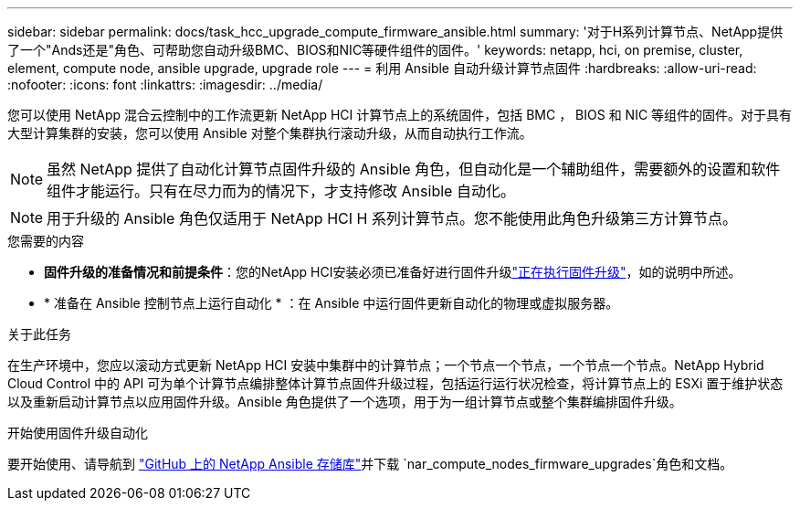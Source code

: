 ---
sidebar: sidebar 
permalink: docs/task_hcc_upgrade_compute_firmware_ansible.html 
summary: '对于H系列计算节点、NetApp提供了一个"Ands还是"角色、可帮助您自动升级BMC、BIOS和NIC等硬件组件的固件。' 
keywords: netapp, hci, on premise, cluster, element, compute node, ansible upgrade, upgrade role 
---
= 利用 Ansible 自动升级计算节点固件
:hardbreaks:
:allow-uri-read: 
:nofooter: 
:icons: font
:linkattrs: 
:imagesdir: ../media/


[role="lead"]
您可以使用 NetApp 混合云控制中的工作流更新 NetApp HCI 计算节点上的系统固件，包括 BMC ， BIOS 和 NIC 等组件的固件。对于具有大型计算集群的安装，您可以使用 Ansible 对整个集群执行滚动升级，从而自动执行工作流。


NOTE: 虽然 NetApp 提供了自动化计算节点固件升级的 Ansible 角色，但自动化是一个辅助组件，需要额外的设置和软件组件才能运行。只有在尽力而为的情况下，才支持修改 Ansible 自动化。


NOTE: 用于升级的 Ansible 角色仅适用于 NetApp HCI H 系列计算节点。您不能使用此角色升级第三方计算节点。

.您需要的内容
* *固件升级的准备情况和前提条件*：您的NetApp HCI安装必须已准备好进行固件升级link:task_hcc_upgrade_compute_node_firmware.html["正在执行固件升级"]，如的说明中所述。
* * 准备在 Ansible 控制节点上运行自动化 * ：在 Ansible 中运行固件更新自动化的物理或虚拟服务器。


.关于此任务
在生产环境中，您应以滚动方式更新 NetApp HCI 安装中集群中的计算节点；一个节点一个节点，一个节点一个节点。NetApp Hybrid Cloud Control 中的 API 可为单个计算节点编排整体计算节点固件升级过程，包括运行运行状况检查，将计算节点上的 ESXi 置于维护状态以及重新启动计算节点以应用固件升级。Ansible 角色提供了一个选项，用于为一组计算节点或整个集群编排固件升级。

.开始使用固件升级自动化
要开始使用、请导航到 https://github.com/NetApp-Automation/nar_compute_firmware_upgrade["GitHub 上的 NetApp Ansible 存储库"^]并下载 `nar_compute_nodes_firmware_upgrades`角色和文档。
